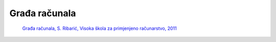.. TSRB - Skripte za učenje documentation master file, created by
   sphinx-quickstart on Sun Feb  3 19:32:40 2019.
   You can adapt this file completely to your liking, but it should at least
   contain the root `toctree` directive.

Građa računala
====================================================

   `Građa računala, S. Ribarić, Visoka škola za primjenjeno računarstvo, 2011 <https://github.com/win32mk/tsrb-h_razred/raw/master/source/3_razred/gradja_racunala/Gradja_racunala-S_Ribaric.pdf>`_